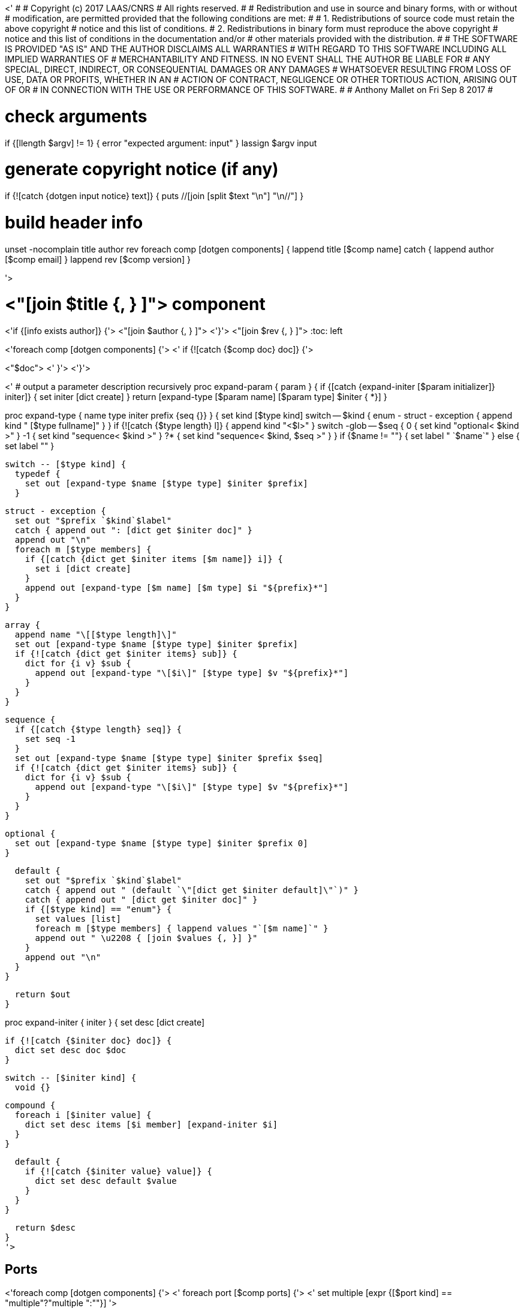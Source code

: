 <'
#
# Copyright (c) 2017 LAAS/CNRS
# All rights reserved.
#
# Redistribution  and  use  in  source  and binary  forms,  with  or  without
# modification, are permitted provided that the following conditions are met:
#
#   1. Redistributions of  source  code must retain the  above copyright
#      notice and this list of conditions.
#   2. Redistributions in binary form must reproduce the above copyright
#      notice and  this list of  conditions in the  documentation and/or
#      other materials provided with the distribution.
#
# THE SOFTWARE  IS PROVIDED "AS IS"  AND THE AUTHOR  DISCLAIMS ALL WARRANTIES
# WITH  REGARD   TO  THIS  SOFTWARE  INCLUDING  ALL   IMPLIED  WARRANTIES  OF
# MERCHANTABILITY AND  FITNESS.  IN NO EVENT  SHALL THE AUTHOR  BE LIABLE FOR
# ANY  SPECIAL, DIRECT,  INDIRECT, OR  CONSEQUENTIAL DAMAGES  OR  ANY DAMAGES
# WHATSOEVER  RESULTING FROM  LOSS OF  USE, DATA  OR PROFITS,  WHETHER  IN AN
# ACTION OF CONTRACT, NEGLIGENCE OR  OTHER TORTIOUS ACTION, ARISING OUT OF OR
# IN CONNECTION WITH THE USE OR PERFORMANCE OF THIS SOFTWARE.
#
#                                           Anthony Mallet on Fri Sep  8 2017
#

# check arguments
if {[llength $argv] != 1} { error "expected argument: input" }
lassign $argv input

# generate copyright notice (if any)
if {![catch {dotgen input notice} text]} {
  puts //[join [split $text "\n"] "\n//"]
}

# build header info
unset -nocomplain title author rev
foreach comp [dotgen components] {
  lappend title [$comp name]
  catch { lappend author [$comp email] }
  lappend rev [$comp version]
}

'>

// This file was generated from <"$input"> by the <"[dotgen template name]">
// template. Manual changes should be preserved, although they should
// rather be added to the "doc" attributes of the genom objects defined in
// <"$input">.

= <"[join $title {, } ]"> component
<'if {[info exists author]} {'>
<"[join $author {, } ]">
<'}'>
<"[join $rev {, } ]">
:toc: left

// fix default asciidoctor stylesheet issue #2407 and add hr clear rule
ifdef::backend-html5[]
[pass]
++++
<link rel="stylesheet" href="data:text/css,p{font-size: inherit !important}" >
<link rel="stylesheet" href="data:text/css,hr{clear: both}" >
++++
endif::[]

<'foreach comp [dotgen components] {'>
<'  if {![catch {$comp doc} doc]} {'>

<"$doc">
<'  }'>
<'}'>

<'
# output a parameter description recursively
proc expand-param { param } {
  if {[catch {expand-initer [$param initializer]} initer]} {
    set initer [dict create]
  }
  return [expand-type [$param name] [$param type] $initer { *}]
}

proc expand-type { name type initer prefix {seq {}} } {
  set kind [$type kind]
  switch -- $kind {
    enum - struct - exception { append kind " [$type fullname]" }
  }
  if {![catch {$type length} l]} {
    append kind "<$l>"
  }
  switch -glob -- $seq {
    0  { set kind "optional< $kind >" }
    -1 { set kind "sequence< $kind >" }
    ?* { set kind "sequence< $kind, $seq >" }
  }
  if {$name != ""} { set label " `$name`" } else { set label "" }

  switch -- [$type kind] {
    typedef {
      set out [expand-type $name [$type type] $initer $prefix]
    }

    struct - exception {
      set out "$prefix `$kind`$label"
      catch { append out ": [dict get $initer doc]" }
      append out "\n"
      foreach m [$type members] {
        if {[catch {dict get $initer items [$m name]} i]} {
          set i [dict create]
        }
        append out [expand-type [$m name] [$m type] $i "${prefix}*"]
      }
    }

    array {
      append name "\[[$type length]\]"
      set out [expand-type $name [$type type] $initer $prefix]
      if {![catch {dict get $initer items} sub]} {
        dict for {i v} $sub {
          append out [expand-type "\[$i\]" [$type type] $v "${prefix}*"]
        }
      }
    }

    sequence {
      if {[catch {$type length} seq]} {
        set seq -1
      }
      set out [expand-type $name [$type type] $initer $prefix $seq]
      if {![catch {dict get $initer items} sub]} {
        dict for {i v} $sub {
          append out [expand-type "\[$i\]" [$type type] $v "${prefix}*"]
        }
      }
    }

    optional {
      set out [expand-type $name [$type type] $initer $prefix 0]
    }

    default {
      set out "$prefix `$kind`$label"
      catch { append out " (default `\"[dict get $initer default]\"`)" }
      catch { append out " [dict get $initer doc]" }
      if {[$type kind] == "enum"} {
        set values [list]
        foreach m [$type members] { lappend values "`[$m name]`" }
        append out " \u2208 { [join $values {, }] }"
      }
      append out "\n"
    }
  }

  return $out
}

proc expand-initer { initer } {
  set desc [dict create]

  if {![catch {$initer doc} doc]} {
    dict set desc doc $doc
  }

  switch -- [$initer kind] {
    void {}

    compound {
      foreach i [$initer value] {
        dict set desc items [$i member] [expand-initer $i]
      }
    }

    default {
      if {![catch {$initer value} value]} {
        dict set desc default $value
      }
    }
  }

  return $desc
}
'>

== Ports

<'foreach comp [dotgen components] {'>
<'  foreach port [$comp ports] {'>
<'     set multiple [expr {[$port kind] == "multiple"?"multiple ":""}] '>

[[<"[$port name]">]]
=== <"[$port name]"> (<"$multiple"><"[$port dir]">)


[role="small", width="50%", float="right", cols="1"]
|===
a|.Data structure
[disc]
<"[expand-type [$port name] [$port datatype] {} { *}]">
|===

<'    if {![catch {$port doc} doc]} {'>
<"$doc">

<'    }'>
'''
<'  }'>
<'}'>

== Services
<'foreach comp [dotgen components] {'>
<'  foreach service [$comp services] {'>

[[<"[$service name]">]]
=== <"[$service name]"> (<"[$service kind]">)

<'    if {[llength [$service parameter]] || [llength [$service throws]] ||'>
<'        ![catch {$service task}] || [llength [$service interrupts]]} {'>
[role="small", width="50%", float="right", cols="1"]
|===
<'      if {[llength [$service parameter in inout]]} {'>
a|.Inputs
[disc]
<'        foreach i [$service parameter in inout] {'>
<"[expand-param $i]">
<'        }'>
<'      }'>
<'      if {[llength [$service parameter inout out]]} {'>
a|.Outputs
[disc]
<'        foreach i [$service parameter inout out] {'>
<"[expand-param $i]">
<'        }'>
<'      }'>
<'      if {[llength [$service throws]]} {'>
a|.Throws
[disc]
<'        foreach e [$service throws] {'>
<"[expand-type {} $e {} { *}]">
<'        }'>
<'      }'>
<'      if {![catch {$service task}] || [llength [$service interrupts]]} {'>
a|.Context
[disc]
<'        if {![catch {$service task} t]} {'>
  * In task `<<<"[$t name]">>>`
<'          if {![catch {$t period} p]} {'>
  (frequency <"[expr {1/[$p value]}]"> _Hz_)
<'          }'>
<'          set plist [list]'>
<'          foreach codel [$service codels] {'>
<'            foreach param [$codel parameters port] {'>
<'              lappend plist [$param port]'>
<'            }'>
<'          }'>
<'          foreach p [lsort -unique $plist] {'>
<'            if {[$p dir] == "out"} {'>
  * Updates port `<<<"[$p name]">>>`
<'            } else {'>
  * Reads port `<<<"[$p name]">>>`
<'            }'>
<'          }'>
<'        }'>
<'        if {[llength [$service interrupts]]} {'>
<'          foreach i [$service interrupts] {'>
  * Interrupts `<<<"[$i name]">>>`
<'          }'>
<'        }'>
<'      }'>
|===
<'    }'>

<'    if {![catch {$service doc} doc]} {'>
<"$doc">

<'    }'>
'''
<'  }'>
<'}'>

== Tasks
<'foreach comp [dotgen components] {'>
<'  foreach task [$comp tasks] {'>

[[<"[$task name]">]]
=== <"[$task name]">

[role="small", width="50%", float="right", cols="1"]
|===
a|.Context
[disc]
<'    if {![catch {$task period} p]} {'>
  * Frequency <"[expr {1/[$p value]}]"> _Hz_
<'    } else {'>
  * Free running
<'    }'>
<'    set plist [list]'>
<'    foreach codel [$task codels] {'>
<'      foreach param [$codel parameters port] {'>
<'        lappend plist [$param port]'>
<'      }'>
<'    }'>
<'    foreach p [lsort -unique $plist] {'>
<'      if {[$p dir] == "out"} {'>
* Updates port `<<<"[$p name]">>>`
<'      } else {'>
* Reads port `<<<"[$p name]">>>`
<'      }'>
<'    }'>
<'    if {[llength [$task throws]]} {'>
a|.Throws
[disc]
<'      foreach e [$task throws] {'>
<"[expand-type {} $e {} { *}]">
<'      }'>
<'    }'>
|===

<'    if {![catch {$task doc} doc]} {'>
<"$doc">

<'    }'>
'''
<'  }'>
<'}'>
